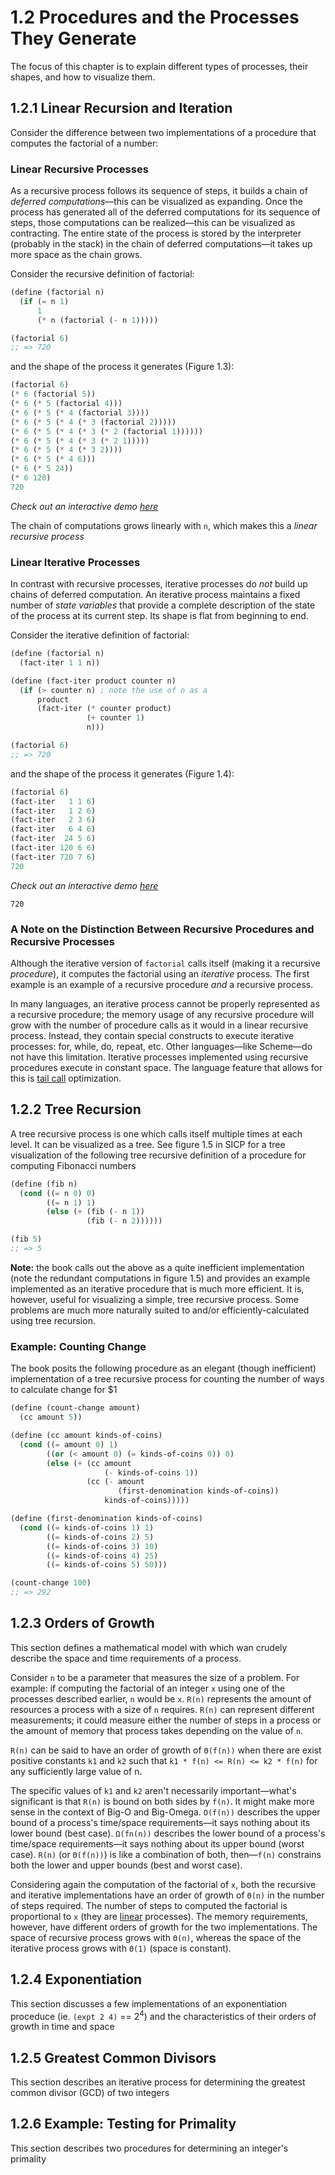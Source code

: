 #+title:

* 1.2 Procedures and the Processes They Generate
The focus of this chapter is to explain different types of processes, their shapes, and how to visualize them.

** 1.2.1 Linear Recursion and Iteration
Consider the difference between two implementations of a procedure that computes the factorial of a number:

*** Linear Recursive Processes
As a recursive process follows its sequence of steps, it builds a chain of /deferred computations/---this can be visualized as expanding. Once the process has generated all of the deferred computations for its sequence of steps, those computations can be realized---this can be visualized as contracting. The entire state of the process is stored by the interpreter (probably in the stack) in the chain of deferred computations---it takes up more space as the chain grows.

Consider the recursive definition of factorial:
#+begin_src scheme
(define (factorial n)
  (if (= n 1)
      1
      (* n (factorial (- n 1)))))

(factorial 6)
;; => 720
#+end_src

#+RESULTS:
: 720

and the shape of the process it generates (Figure 1.3):
#+begin_src scheme
(factorial 6)
(* 6 (factorial 5))
(* 6 (* 5 (factorial 4)))
(* 6 (* 5 (* 4 (factorial 3))))
(* 6 (* 5 (* 4 (* 3 (factorial 2)))))
(* 6 (* 5 (* 4 (* 3 (* 2 (factorial 1))))))
(* 6 (* 5 (* 4 (* 3 (* 2 1)))))
(* 6 (* 5 (* 4 (* 3 2))))
(* 6 (* 5 (* 4 6)))
(* 6 (* 5 24))
(* 6 120)
720
#+end_src
/Check out an interactive demo [[file:../meetup_02/recursive_and_iterative_processes.scm][here]]/

The chain of computations grows linearly with ~n~, which makes this a /linear recursive process/
*** Linear Iterative Processes
In contrast with recursive processes, iterative processes do /not/ build up chains of deferred computation. An iterative process maintains a fixed number of /state variables/ that provide a complete description of the state of the process at its current step. Its shape is flat from beginning to end.

Consider the iterative definition of factorial:
#+begin_src scheme
(define (factorial n)
  (fact-iter 1 1 n))

(define (fact-iter product counter n)
  (if (> counter n) ; note the use of n as a
      product
      (fact-iter (* counter product)
                 (+ counter 1)
                 n)))

(factorial 6)
;; => 720
#+end_src

and the shape of the process it generates (Figure 1.4):
#+begin_src scheme
(factorial 6)
(fact-iter   1 1 6)
(fact-iter   1 2 6)
(fact-iter   2 3 6)
(fact-iter   6 4 6)
(fact-iter  24 5 6)
(fact-iter 120 6 6)
(fact-iter 720 7 6)
720
#+end_src
/Check out an interactive demo [[file:../meetup_02/recursive_and_iterative_processes.scm][here]]/

#+RESULTS:
: 720

*** A Note on the Distinction Between Recursive Procedures and Recursive Processes
Although the iterative version of ~factorial~ calls itself (making it a recursive /procedure/), it computes the factorial using an /iterative/ process. The first example is an example of a recursive procedure /and/ a recursive process.

In many languages, an iterative process cannot be properly represented as a recursive procedure; the memory usage of any recursive procedure will grow with the number of procedure calls as it would in a linear recursive process. Instead, they contain special constructs to execute iterative processes: for, while, do, repeat, etc. Other languages---like Scheme---do not have this limitation. Iterative processes implemented using recursive procedures execute in constant space. The language feature that allows for this is [[https://en.wikipedia.org/wiki/Tail_call][tail call]] optimization.

** 1.2.2 Tree Recursion
A tree recursive process is one which calls itself multiple times at each level. It can be visualized as a tree. See figure 1.5 in SICP for a tree visualization of the following tree recursive definition of a procedure for computing Fibonacci numbers

#+begin_src scheme
(define (fib n)
  (cond ((= n 0) 0)
        ((= n 1) 1)
        (else (+ (fib (- n 1))
                 (fib (- n 2))))))

(fib 5)
;; => 5
#+end_src

#+RESULTS:
: 5

*Note:* the book calls out the above as a quite inefficient implementation (note the redundant computations in figure 1.5) and provides an example implemented as an iterative procedure that is much more efficient. It is, however, useful for visualizing a simple, tree recursive process. Some problems are much more naturally suited to and/or efficiently-calculated using tree recursion.

*** Example: Counting Change
The book posits the following procedure as an elegant (though inefficient) implementation of a tree recursive process for counting the number of ways to calculate change for $1

#+begin_src scheme
(define (count-change amount)
  (cc amount 5))

(define (cc amount kinds-of-coins)
  (cond ((= amount 0) 1)
        ((or (< amount 0) (= kinds-of-coins 0)) 0)
        (else (+ (cc amount
                     (- kinds-of-coins 1))
                 (cc (- amount
                        (first-denomination kinds-of-coins))
                     kinds-of-coins)))))

(define (first-denomination kinds-of-coins)
  (cond ((= kinds-of-coins 1) 1)
        ((= kinds-of-coins 2) 5)
        ((= kinds-of-coins 3) 10)
        ((= kinds-of-coins 4) 25)
        ((= kinds-of-coins 5) 50)))

(count-change 100)
;; => 292
#+end_src

#+RESULTS:
: 292

** 1.2.3 Orders of Growth
This section defines a mathematical model with which wan crudely describe the space and time requirements of a process.

Consider =n= to be a parameter that measures the size of a problem. For example: if computing the factorial of an integer =x= using one of the processes described earlier, =n= would be =x=. =R(n)= represents the amount of resources a process with a size of =n= requires. =R(n)= can represent different measurements; it could measure either the number of steps in a process or the amount of memory that process takes depending on the value of =n=.

=R(n)= can be said to have an order of growth of =Θ(f(n))= when there are exist positive constants =k1= and =k2= such that =k1 * f(n) <​= R(n) <​= k2 * f(n)= for any sufficiently large value of n.

The specific values of =k1= and =k2= aren't necessarily important---what's significant is that =R(n)= is bound on both sides by =f(n)=. It might make more sense in the context of Big-O and Big-Omega. =O(f(n))= describes the upper bound of a process's time/space requirements---it says nothing about its lower bound (best case). =Ω(fn(n))= describes the lower bound of a process's time/space requirements---it says nothing about its upper bound (worst case). =R(n)= (or =Θ(f(n))=) is like a combination of both, then---=f(n)= constrains both the lower and upper bounds (best and worst case).

Considering again the computation of the factorial of =x=, both the recursive and iterative implementations have an order of growth of =Θ(n)= in the number of steps required. The number of steps to computed the factorial is proportional to =x= (they are _linear_ processes). The memory requirements, however, have different orders of growth for the two implementations. The space of recursive process grows with =Θ(n)=, whereas the space of the iterative process grows with =Θ(1)= (space is constant).

** 1.2.4 Exponentiation
This section discusses a few implementations of an exponentiation proceduce (ie. ~(expt 2 4)~ == 2^4) and the characteristics of their orders of growth in time and space
** 1.2.5 Greatest Common Divisors
This section describes an iterative process for determining the greatest common divisor (GCD) of two integers
** 1.2.6 Example: Testing for Primality
This section describes two procedures for determining an integer's primality
